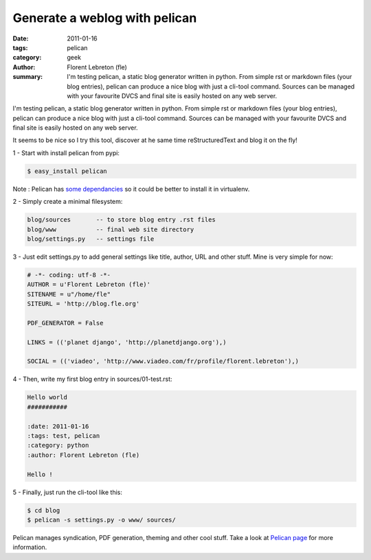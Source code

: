 Generate a weblog with pelican
##############################

:date: 2011-01-16
:tags: pelican
:category: geek
:author: Florent Lebreton (fle)
:summary: I'm testing pelican, a static blog generator written in python. From simple rst or markdown files (your blog entries), pelican can produce a nice blog with just a cli-tool command. Sources can be managed with your favourite DVCS and final site is easily hosted on any web server.

I'm testing pelican, a static blog generator written in python. From simple rst or markdown files (your blog entries), pelican can produce a nice blog with just a cli-tool command. Sources can be managed with your favourite DVCS and final site is easily hosted on any web server.

It seems to be nice so I try this tool, discover at he same time reStructuredText and blog it on the fly!

1 - Start with install pelican from pypi:

.. code-block:: console

        $ easy_install pelican

Note : Pelican has `some dependancies`_ so it could be better to install it in virtualenv.

2 - Simply create a minimal filesystem:

.. code-block:: console

        blog/sources       -- to store blog entry .rst files
        blog/www           -- final web site directory
        blog/settings.py   -- settings file

3 - Just edit settings.py to add general settings like title, author, URL and other stuff. Mine is very simple for now:
        
.. code-block:: python

        # -*- coding: utf-8 -*-
        AUTHOR = u'Florent Lebreton (fle)'
        SITENAME = u"/home/fle"
        SITEURL = 'http://blog.fle.org'

        PDF_GENERATOR = False

        LINKS = (('planet django', 'http://planetdjango.org'),)

        SOCIAL = (('viadeo', 'http://www.viadeo.com/fr/profile/florent.lebreton'),)
 
4 - Then, write my first blog entry in sources/01-test.rst:

.. code-block:: rst

        Hello world
        ###########

        :date: 2011-01-16
        :tags: test, pelican
        :category: python
        :author: Florent Lebreton (fle)

        Hello !

5 - Finally, just run the cli-tool like this:

.. code-block:: console

        $ cd blog
        $ pelican -s settings.py -o www/ sources/


Pelican manages syndication, PDF generation, theming and other cool stuff. Take a look at `Pelican page`_ for more information.

.. _`some dependancies`: http://docs.notmyidea.org/alexis/pelican/getting_started.html#dependencies
.. _`Pelican page`: http://alexis.notmyidea.org/pelican/

